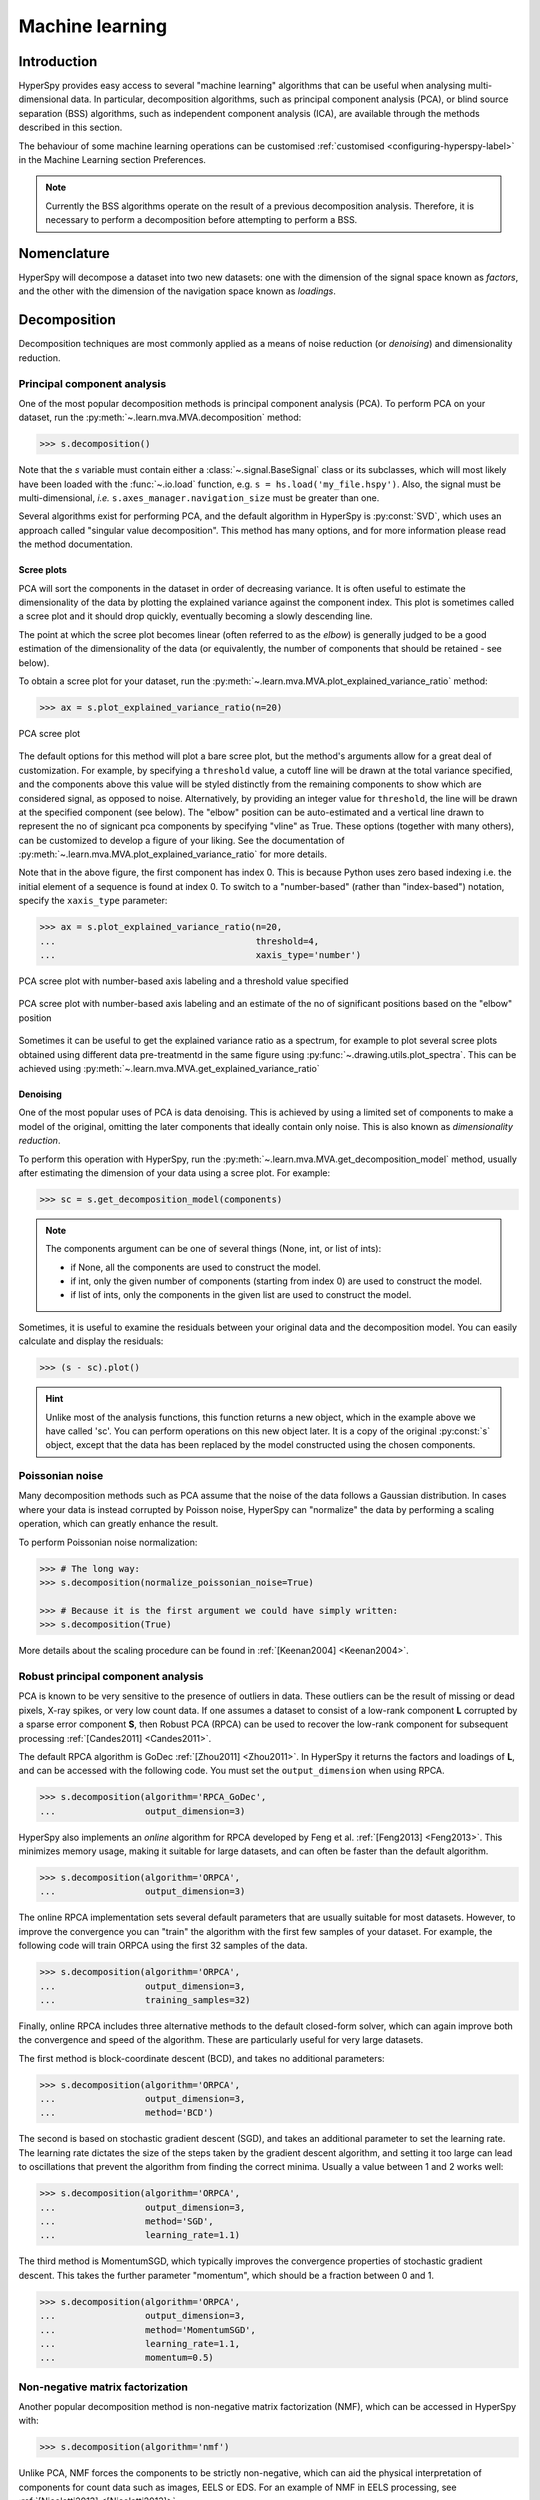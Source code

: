 
.. _ml-label:

Machine learning
****************

Introduction
============

HyperSpy provides easy access to several "machine learning" algorithms that
can be useful when analysing multi-dimensional data. In particular,
decomposition algorithms, such as principal component analysis (PCA), or
blind source separation (BSS) algorithms, such as independent component
analysis (ICA), are available through the methods described in this section.

The behaviour of some machine learning operations can be customised
:ref:`customised <configuring-hyperspy-label>` in the Machine Learning section
Preferences.

.. Note::

    Currently the BSS algorithms operate on the result of a previous
    decomposition analysis. Therefore, it is necessary to perform a
    decomposition before attempting to perform a BSS.


.. _decomposition-nomenclature:

Nomenclature
============

HyperSpy will decompose a dataset into two new datasets: one
with the dimension of the signal space known as `factors`, and the
other with the dimension of the navigation space known as `loadings`.

.. _decomposition:

Decomposition
=============

Decomposition techniques are most commonly applied as a means of noise
reduction (or `denoising`) and dimensionality reduction.

Principal component analysis
----------------------------
One of the most popular decomposition methods is principal component analysis
(PCA). To perform PCA on your dataset, run the
:py:meth:`~.learn.mva.MVA.decomposition` method:

.. code-block:: python

   >>> s.decomposition()


Note that the `s` variable must contain either a :class:`~.signal.BaseSignal`
class or its subclasses, which will most likely have been loaded with the
:func:`~.io.load` function, e.g. ``s = hs.load('my_file.hspy')``. Also, the
signal must be multi-dimensional, *i.e.* ``s.axes_manager.navigation_size``
must be greater than one.

Several algorithms exist for performing PCA, and the default algorithm in
HyperSpy is :py:const:`SVD`, which uses an approach called
"singular value decomposition". This method has many options, and for more
information please read the method documentation.

.. _scree-plot:

Scree plots
^^^^^^^^^^^

PCA will sort the components in the dataset in order of decreasing
variance. It is often useful to estimate the dimensionality of the data by
plotting the explained variance against the component index. This plot is
sometimes called a scree plot and it should drop quickly,
eventually becoming a slowly descending line.

The point at which the scree plot becomes linear (often referred to as
the `elbow`) is generally judged to be a good estimation of the dimensionality
of the data (or equivalently, the number of components that should be retained
- see below).

To obtain a scree plot for your dataset, run the
:py:meth:`~.learn.mva.MVA.plot_explained_variance_ratio` method:

.. code-block:: python

    >>> ax = s.plot_explained_variance_ratio(n=20)

.. figure::  images/screeplot.png
   :align:   center
   :width:   500

   PCA scree plot

.. versionadded:: 1.2.0
   ``log``, ``threshold``, ``hline``,``vline``, ``xaxis_type``, ``xaxis_labeling``,
   ``signal_fmt``, ``noise_fmt``, ``threshold``, ``xaxis_type`` keyword
   arguments.

The default options for this method will plot a bare scree plot, but the
method's arguments allow for a great deal of customization. For
example, by specifying a ``threshold`` value, a cutoff line will be drawn at
the total variance specified, and the components above this value will be
styled distinctly from the remaining components to show which are considered
signal, as opposed to noise. Alternatively, by providing an integer value
for ``threshold``, the line will be drawn at the specified component (see
below).  The "elbow" position can be auto-estimated and a vertical line drawn to
represent the no of signicant pca components by specifying "vline" as True. 
These options (together with many others), can be customized to
develop a figure of your liking. See the documentation of
:py:meth:`~.learn.mva.MVA.plot_explained_variance_ratio` for more details.

Note that in the above figure, the first component has index 0. This is because
Python uses zero based indexing i.e. the initial element of a sequence is found
at index 0. To switch to a "number-based" (rather than "index-based")
notation, specify the ``xaxis_type`` parameter:

.. code-block:: python

    >>> ax = s.plot_explained_variance_ratio(n=20,
    ...                                      threshold=4,
    ...                                      xaxis_type='number')

.. figure::  images/screeplot2.png
   :align:   center
   :width:   500

   PCA scree plot with number-based axis labeling and a threshold value
   specified

   
.. figure::  images/screeplot3.png
   :align:   center
   :width:   500

   PCA scree plot with number-based axis labeling and an estimate of the no of significant 
   positions based on the "elbow" position
   
   
.. versionadded:: 0.7

Sometimes it can be useful to get the explained variance ratio as a spectrum,
for example to plot several scree plots obtained using
different data pre-treatmentd in the same figure using
:py:func:`~.drawing.utils.plot_spectra`. This can be achieved using
:py:meth:`~.learn.mva.MVA.get_explained_variance_ratio`


Denoising
^^^^^^^^^

One of the most popular uses of PCA is data denoising. This is achieved by
using a limited set of components to make a model of the original, omitting
the later components that ideally contain only noise. This
is also known as *dimensionality reduction*.

To perform this operation with HyperSpy, run the
:py:meth:`~.learn.mva.MVA.get_decomposition_model` method, usually after
estimating the dimension of your data using a scree plot. For
example:

.. code-block:: python

    >>> sc = s.get_decomposition_model(components)

.. NOTE::
    The components argument can be one of several things (None, int,
    or list of ints):

    * if None, all the components are used to construct the model.
    * if int, only the given number of components (starting from index 0) are
      used to construct the model.
    * if list of ints, only the components in the given list are used to
      construct the model.

Sometimes, it is useful to examine the residuals between your original data and
the decomposition model. You can easily calculate and display the residuals:

.. code-block:: python

    >>> (s - sc).plot()

.. HINT::
    Unlike most of the analysis functions, this function returns a new
    object, which in the example above we have called 'sc'.
    You can perform operations on this new object later. It is a copy of the
    original :py:const:`s` object, except that the data has been replaced by
    the model constructed using the chosen components.

Poissonian noise
----------------

Many decomposition methods such as PCA assume that the noise of the data
follows a Gaussian distribution. In cases where your data is instead
corrupted by Poisson noise, HyperSpy can "normalize" the data by performing
a scaling operation, which can greatly enhance the result.

To perform Poissonian noise normalization:

.. code-block:: python

     >>> # The long way:
     >>> s.decomposition(normalize_poissonian_noise=True)

     >>> # Because it is the first argument we could have simply written:
     >>> s.decomposition(True)

More details about the scaling procedure can be found in
:ref:`[Keenan2004] <Keenan2004>`.

.. _rpca-label:

Robust principal component analysis
-----------------------------------

PCA is known to be very sensitive to the presence of outliers in data. These
outliers can be the result of missing or dead pixels, X-ray spikes, or very
low count data. If one assumes a dataset to consist of a low-rank component
**L** corrupted by a sparse error component **S**, then Robust PCA (RPCA)
can be used to recover the low-rank component for subsequent processing
:ref:`[Candes2011] <Candes2011>`.

The default RPCA algorithm is GoDec :ref:`[Zhou2011] <Zhou2011>`. In HyperSpy
it returns the factors and loadings of **L**, and can be accessed with the
following code. You must set the ``output_dimension`` when using RPCA.

.. code-block:: python

   >>> s.decomposition(algorithm='RPCA_GoDec',
   ...                 output_dimension=3)

HyperSpy also implements an *online* algorithm for RPCA developed by Feng et
al. :ref:`[Feng2013] <Feng2013>`. This minimizes memory usage, making it
suitable for large datasets, and can often be faster than the default
algorithm.

.. code-block:: python

   >>> s.decomposition(algorithm='ORPCA',
   ...                 output_dimension=3)

The online RPCA implementation sets several default parameters that are
usually suitable for most datasets. However, to improve the convergence you can
"train" the algorithm with the first few samples of your dataset. For example,
the following code will train ORPCA using the first 32 samples of the data.

.. code-block:: python

   >>> s.decomposition(algorithm='ORPCA',
   ...                 output_dimension=3,
   ...                 training_samples=32)

Finally, online RPCA includes three alternative methods to the default
closed-form solver, which can again improve both the convergence and speed
of the algorithm. These are particularly useful for very large datasets.

The first method is block-coordinate descent (BCD), and takes no
additional parameters:

.. code-block:: python

   >>> s.decomposition(algorithm='ORPCA',
   ...                 output_dimension=3,
   ...                 method='BCD')

The second is based on stochastic gradient descent (SGD), and takes an
additional parameter to set the learning rate. The learning rate dictates
the size of the steps taken by the gradient descent algorithm, and setting
it too large can lead to oscillations that prevent the algorithm from
finding the correct minima. Usually a value between 1 and 2 works well:

.. code-block:: python

   >>> s.decomposition(algorithm='ORPCA',
   ...                 output_dimension=3,
   ...                 method='SGD',
   ...                 learning_rate=1.1)

The third method is MomentumSGD, which typically improves the convergence
properties of stochastic gradient descent. This takes the further parameter
"momentum", which should be a fraction between 0 and 1.

.. code-block:: python

   >>> s.decomposition(algorithm='ORPCA',
   ...                 output_dimension=3,
   ...                 method='MomentumSGD',
   ...                 learning_rate=1.1,
   ...                 momentum=0.5)

Non-negative matrix factorization
----------------------------

Another popular decomposition method is non-negative matrix factorization
(NMF), which can be accessed in HyperSpy with:

.. code-block:: python

   >>> s.decomposition(algorithm='nmf')

Unlike PCA, NMF forces the components to be strictly non-negative, which can
aid the physical interpretation of components for count data such as images,
EELS or EDS. For an example of NMF in EELS processing, see
:ref:`[Nicoletti2013] <[Nicoletti2013]>`.

NMF takes the optional argument "output_dimension", which determines the number
of components to keep. Setting this to a small number is recommended to keep
the computation time small. Often it is useful to run a PCA decomposition first
and use the scree plot to determine a value for "output_dimension".

Blind Source Separation
=======================

In some cases (it largely depends on the particular application) it is possible
to obtain more physically interpretable set of components using a process
called Blind Source Separation (BSS). For more information about blind source
separation please see :ref:`[Hyvarinen2000] <Hyvarinen2000>`, and for an
example application to EELS analysis, see :ref:`[Pena2010] <Pena2010>`.

To perform BSS on the result of a decomposition, run the
:py:meth:`~.learn.mva.MVA.blind_source_separation` method, e.g.:

.. code-block:: python

    s.blind_source_separation(number_of_components)

.. NOTE::

        Currently the BSS algorithms operate on the result of a previous
        decomposition analysis. Therefore, it is necessary to perform a
        :ref:`decomposition` first.

.. NOTE::
    You must pass an integer number of components to ICA.  The best
    way to estimate this number in the case of a PCA decomposition is by
    inspecting the :ref:`scree-plot`.

.. _mva.visualization:

Visualizing results
===================

HyperSpy includes a number of plotting methods for the results of decomposition
and blind source separation. All the methods begin with ``plot_``:

1. :py:meth:`~.signal.MVATools.plot_decomposition_results`.
2. :py:meth:`~.signal.MVATools.plot_decomposition_factors`.
3. :py:meth:`~.signal.MVATools.plot_decomposition_loadings`.
4. :py:meth:`~.signal.MVATools.plot_bss_results`.
5. :py:meth:`~.signal.MVATools.plot_bss_factors`.
6. :py:meth:`~.signal.MVATools.plot_bss_loadings`.

1 and 4 (new in version 0.7) provide a more compact way of displaying the
results. All the other methods display each component in its own window. For 2
and 3 it is wise to provide the number of factors or loadings you wish to
visualise, since the default is to plot all of them. For BSS, the default is
the number you included when running the
:py:meth:`~.learn.mva.MVA.blind_source_separation` method. In case of one
dimensional factors or loadings, the latter can be toggled on and off by
clicking on their corresponding line in the legend.

.. _mva.get_results:

Obtaining the results as BaseSignal instances
=============================================
.. versionadded:: 0.7

The decomposition and BSS results are internally stored as numpy arrays in the
:py:class:`~.signal.BaseSignal` class. Frequently it is useful to obtain the
decomposition/BSS factors and loadings as HyperSpy signals, and HyperSpy
provides the following methods for that purpose:

* :py:meth:`~.signal.MVATools.get_decomposition_loadings`.
* :py:meth:`~.signal.MVATools.get_decomposition_factors`.
* :py:meth:`~.signal.MVATools.get_bss_loadings`.
* :py:meth:`~.signal.MVATools.get_bss_factors`.


Saving and loading results
==========================

There are several methods for storing the result of a machine learning
analysis.

Saving in the main file
-------------------------

If you save the dataset on which you've performed machine learning analysis in
the :ref:`hspy-format` format (the default in HyperSpy) (see
:ref:`saving_files`), the result of the analysis is also saved in the same
file automatically, and it is loaded along with the rest of the data when you
next open the file.

.. NOTE::
  This approach currently supports storing one decomposition and one BSS
  result, which may not be enough for your purposes.

Saving to an external file
---------------------------

Alternatively, you can save the results of the current machine learning
analysis to a separate file with the
:py:meth:`~.learn.mva.LearningResults.save` method:

.. code-block:: python

    Save the result of the analysis
    >>> s.learning_results.save('my_results')

    Load back the results
    >>> s.learning_results.load('my_results.npz')

Exporting in different formats
------------------------------

It is also possible to export the results of machine learning to any format
supported by HyperSpy with:

* :py:meth:`~.signal.MVATools.export_decomposition_results` or
* :py:meth:`~.signal.MVATools.export_bss_results`.

These methods accept many arguments to customise the way in which the
data is exported, so please consult the method documentation. The options
include the choice of file format, the prefixes for loadings and factors,
saving figures instead of data and more.

.. NOTE::
  Data exported in this way cannot be easily  loaded into HyperSpy's
  machine learning structure.
